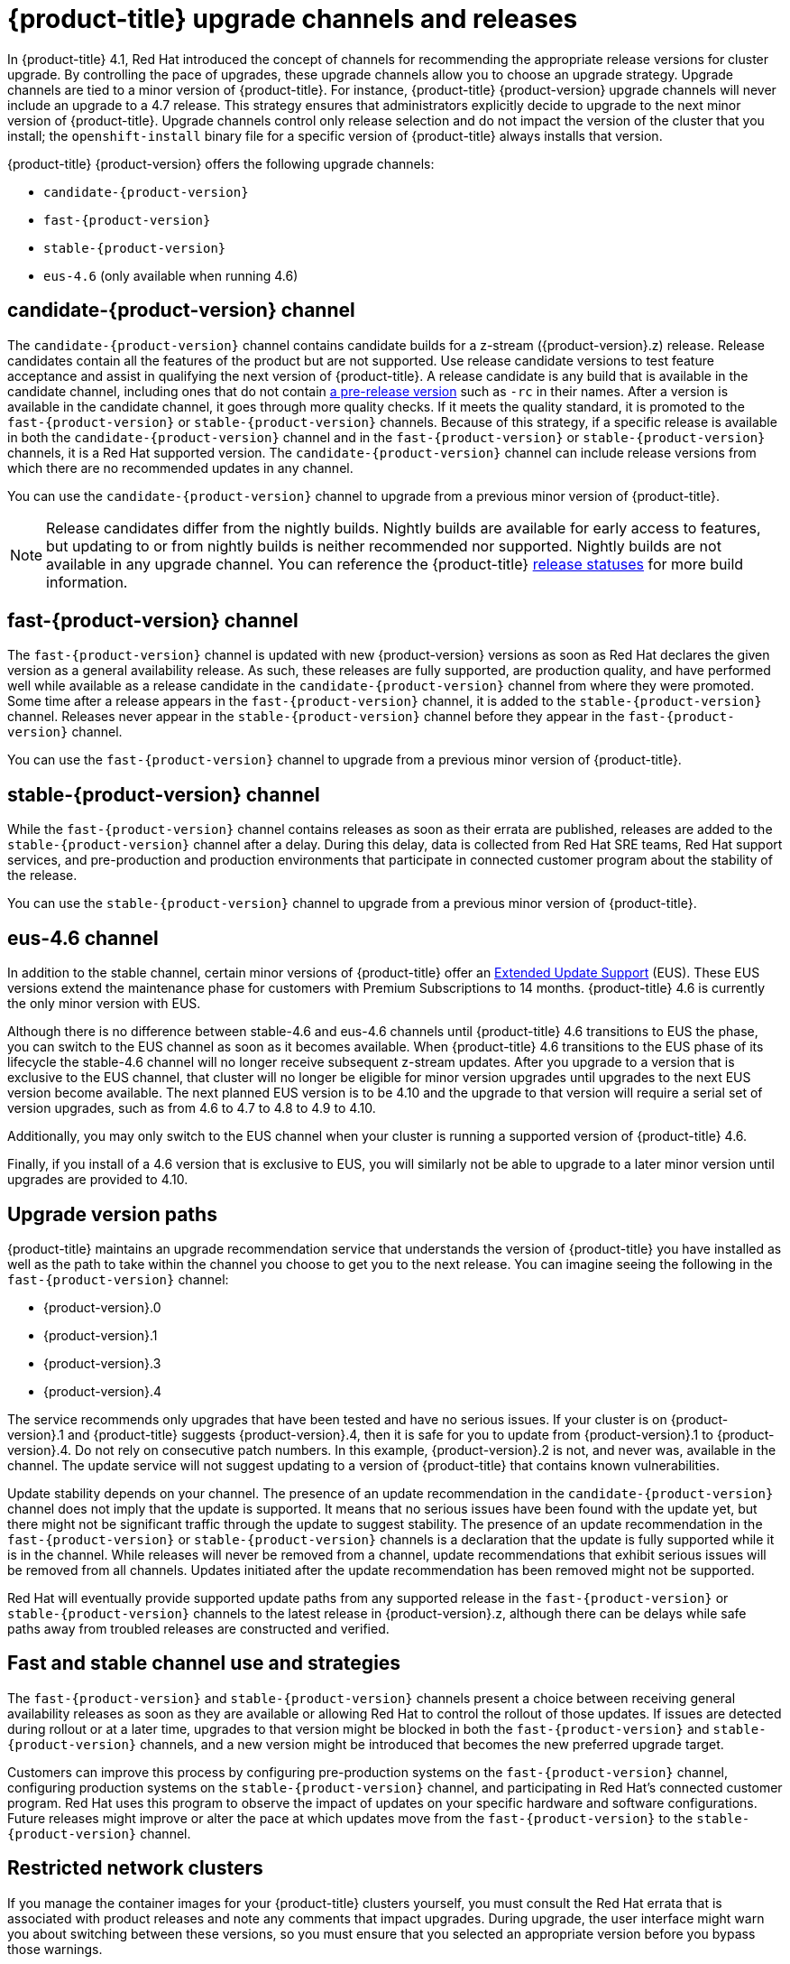 // Module included in the following assemblies:
//
// * updating/updating-cluster.adoc
// * updating/updating-cluster-between-minor.adoc
// * updating/updating-cluster-cli.adoc
// * updating/updating-cluster-rhel-compute.adoc
// * updating/updating-disconnected-cluster.adoc

[id="understanding-upgrade-channels_{context}"]
= {product-title} upgrade channels and releases

In {product-title} 4.1, Red Hat introduced the concept of channels for
recommending the appropriate release versions for cluster upgrade. By controlling
the pace of upgrades, these upgrade channels allow you to choose an upgrade
strategy. Upgrade channels are tied to a minor version of
{product-title}. For instance, {product-title} {product-version}
upgrade channels will never include an upgrade to a 4.7 release. This strategy ensures that
administrators explicitly decide to upgrade to the next minor version of
{product-title}. Upgrade channels control only release selection and do not impact the version of the cluster that you install; the `openshift-install`
binary file for a specific version of {product-title} always installs that version.

{product-title} {product-version} offers the following upgrade channels:

* `candidate-{product-version}`
* `fast-{product-version}`
* `stable-{product-version}`
* `eus-4.6` (only available when running 4.6)

[discrete]
== candidate-{product-version} channel

The `candidate-{product-version}` channel contains candidate builds for a z-stream
({product-version}.z) release.
Release candidates contain all the features of the product but are not supported. Use release candidate versions to test feature acceptance and assist in qualifying the next version
of {product-title}.
A release candidate is any build that is available in the candidate channel, including ones that do not contain link:https://semver.org/spec/v2.0.0.html#spec-item-9[a pre-release version] such as `-rc` in their names.
After a version is available in the candidate channel, it goes through more quality checks. If
it meets the quality standard, it is promoted to the `fast-{product-version}` or `stable-{product-version}` channels.
Because of this strategy, if a specific release is available in both the `candidate-{product-version}` channel and in the `fast-{product-version}`
or `stable-{product-version}` channels, it is a Red Hat supported version.
The `candidate-{product-version}` channel can include release versions from which there are no recommended updates in any channel.

You can use the `candidate-{product-version}` channel to upgrade from a previous minor version of
{product-title}.

[NOTE]
====
Release candidates differ from the nightly builds. Nightly
builds are available for early access to features, but updating to or from nightly
builds is neither recommended nor supported. Nightly builds are not available in
any upgrade channel. You can reference the {product-title}
ifdef::openshift-origin[]
link:https://origin-release.apps.ci.l2s4.p1.openshiftapps.com/[release statuses]
endif::[]
ifndef::openshift-origin[]
link:https://openshift-release.apps.ci.l2s4.p1.openshiftapps.com/[release statuses]
endif::[]
for more build information.
====

[discrete]
== fast-{product-version} channel

The `fast-{product-version}` channel is updated with new {product-version}
versions as soon as Red Hat declares the given version as a general availability
release. As such, these releases are fully supported, are production quality, and have
performed well while available as a release candidate in the `candidate-{product-version}`
channel from where they were promoted. Some time after a release appears in the
`fast-{product-version}` channel, it is added to the `stable-{product-version}` channel. Releases
never appear in the `stable-{product-version}` channel before they appear in the `fast-{product-version}` channel.

You can use the `fast-{product-version}` channel to upgrade from a previous minor version of
{product-title}.

[discrete]
== stable-{product-version} channel

While the `fast-{product-version}` channel contains releases as soon
as their errata are published, releases are added to the `stable-{product-version}` channel
after a delay. During this delay, data is collected from Red Hat SRE teams, Red Hat support services,
and pre-production and production environments that participate in connected customer program about the stability of the release.

You can use the `stable-{product-version}` channel to upgrade from a previous minor version of
{product-title}.

[discrete]
== eus-4.6 channel

In addition to the stable channel, certain minor versions of {product-title} offer an
link:https://access.redhat.com/support/policy/updates/openshift#ocp4_phases[Extended Update Support] (EUS).
These EUS versions extend the maintenance phase for customers with Premium Subscriptions
to 14 months. {product-title} 4.6 is currently the only minor version with EUS.

Although there is no difference between stable-4.6 and eus-4.6
channels until {product-title} 4.6 transitions to EUS the phase, you can switch
to the EUS channel as soon as it becomes available. When {product-title} 4.6
transitions to the EUS phase of its lifecycle the stable-4.6 channel will
no longer receive subsequent z-stream updates. After you upgrade to a version that
is exclusive to the EUS channel, that cluster will no longer be eligible for minor
version upgrades until upgrades to the next EUS version become available. The next
planned EUS version is to be 4.10 and the upgrade to that version will require a
serial set of version upgrades, such as from 4.6 to 4.7 to 4.8 to 4.9 to 4.10.

Additionally, you may only switch to the EUS channel when your cluster is running
a supported version of {product-title} 4.6.

Finally, if you install of a 4.6 version that is exclusive to EUS, you will
similarly not be able to upgrade to a later minor version until upgrades are provided to 4.10.

[discrete]
== Upgrade version paths

{product-title} maintains an upgrade recommendation service that understands the
version of {product-title} you have installed as well as the path to take within
the channel you choose to get you to the next release. You can imagine seeing the
following in the `fast-{product-version}` channel:

* {product-version}.0
* {product-version}.1
* {product-version}.3
* {product-version}.4

The service recommends only upgrades that have been tested and have no serious issues.
If your cluster is on {product-version}.1 and {product-title} suggests
{product-version}.4, then it is safe for you to update from {product-version}.1 to {product-version}.4. Do not rely on consecutive patch numbers. In this example, {product-version}.2 is not, and never was, available in the channel. The update service will not suggest updating to a version of {product-title} that contains known vulnerabilities.

Update stability depends on your channel. The presence of an update recommendation in
the `candidate-{product-version}` channel does not imply that the update is supported.
It means that no serious issues have been found with the update yet, but there might
not be significant traffic through the update to suggest stability. The presence of
an update recommendation in the `fast-{product-version}` or `stable-{product-version}`
channels is a declaration that the update is fully supported while it is in the
channel. While releases will never be removed from a channel, update recommendations
that exhibit serious issues will be removed from all channels. Updates initiated
after the update recommendation has been removed might not be supported.

Red Hat will eventually provide supported update paths from any supported release in the `fast-{product-version}`
or `stable-{product-version}` channels to the latest release in {product-version}.z,
although there can be delays while safe paths away from troubled releases are
constructed and verified.

[discrete]
== Fast and stable channel use and strategies

The `fast-{product-version}` and `stable-{product-version}` channels present a choice between receiving
general availability releases as soon as they are available or allowing Red Hat to
control the rollout of those updates. If issues are detected during rollout or at a
later time, upgrades to that version might be blocked in both the `fast-{product-version}` and
`stable-{product-version}` channels, and a new version might be introduced that becomes the new
preferred upgrade target.

Customers can improve this process by configuring pre-production systems on the
`fast-{product-version}` channel, configuring production systems on the `stable-{product-version}` channel,
and participating in Red Hat’s connected customer program. Red
Hat uses this program to observe the impact of updates on your specific hardware and software
configurations. Future releases might improve or alter the pace at which updates move
from the `fast-{product-version}` to the `stable-{product-version}` channel.

[discrete]
== Restricted network clusters

If you manage the container images for your {product-title} clusters yourself, you must consult the Red Hat errata that is associated with product releases and note any comments that impact upgrades.
During upgrade, the user interface might warn you about switching between these versions,
so you must ensure that you selected an appropriate version before you bypass those warnings.

[discrete]
== Switching between channels

Your cluster is still supported if you change from the `stable-{product-version}` channel to
the `fast-{product-version}` channel. Although you can switch to the
`candidate-{product-version}` channel at any time, some releases in that channel might be unsupported release candidates.
You can switch from the `candidate-{product-version}` channel to the `fast-{product-version}` channel
if your current release is a general availability release. You can always
switch from the `fast-{product-version}` channel to the `stable-{product-version}` channel, although if the current release was recently promoted to
`fast-{product-version}` there can
be a delay of up to a day for the release to be promoted to
`stable-{product-version}`. If you change to a channel that does not include your
current release, an alert displays and no updates can be recommended, but you can
safely change back to your original channel at any point.
